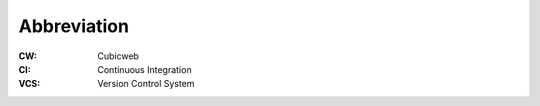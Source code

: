 Abbreviation
------------

:CW: Cubicweb
:CI: Continuous Integration
:VCS: Version Control System


.. _`automatize this`: `doc/apycpt_automation
.. _`vcsfile cube`: doc/vcsfile
.. _`all avaible variables`: apycotdoc


.. _APyCoT: http://www.logilab.org/projects/apicot
.. _devtools: http://www.logilab.org/projects/devtools
.. _pylint: http://www.logilab.org/projects/pylint
.. _mxtidy: http://www.egenix.com
.. _lxml: http://codespeak.net/lxml/ 
.. _Zope: http://www.zope.org
.. _docutils: http://docutils.sourceforge.net

